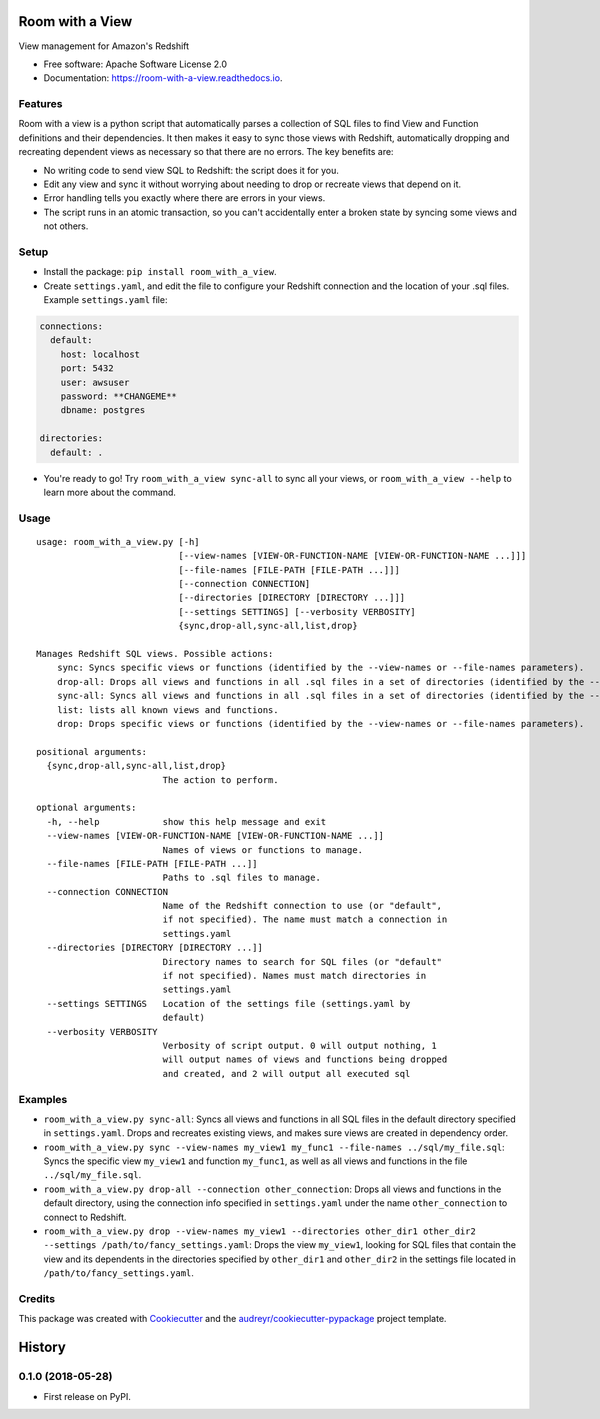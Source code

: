 ================
Room with a View
================


.. image:: https://img.shields.io/pypi/v/room_with_a_view.svg
        :target: https://pypi.python.org/pypi/room_with_a_view

.. image:: https://img.shields.io/travis/b12io/room_with_a_view.svg
        :target: https://travis-ci.org/b12io/room_with_a_view

.. image:: https://readthedocs.org/projects/room-with-a-view/badge/?version=latest
        :target: https://room-with-a-view.readthedocs.io/en/latest/?badge=latest
        :alt: Documentation Status


.. image:: https://pyup.io/repos/github/marcua/room_with_a_view/shield.svg
     :target: https://pyup.io/repos/github/marcua/room_with_a_view/
     :alt: Updates



View management for Amazon's Redshift


* Free software: Apache Software License 2.0
* Documentation: https://room-with-a-view.readthedocs.io.

Features
--------

Room with a view is a python script that automatically parses a collection of
SQL files to find View and Function definitions and their dependencies. It then
makes it easy to sync those views with Redshift, automatically dropping and
recreating dependent views as necessary so that there are no errors. The key
benefits are:

* No writing code to send view SQL to Redshift: the script does it for you.
* Edit any view and sync it without worrying about needing to drop or recreate
  views that depend on it.
* Error handling tells you exactly where there are errors in your views.
* The script runs in an atomic transaction, so you can't accidentally enter a
  broken state by syncing some views and not others.


Setup
-----

* Install the package: ``pip install room_with_a_view``.

* Create ``settings.yaml``, and edit the file to configure your Redshift connection and the location of your .sql files. Example ``settings.yaml`` file:

.. code-block:: yaml

   connections:
     default:
       host: localhost
       port: 5432
       user: awsuser
       password: **CHANGEME**
       dbname: postgres

   directories:
     default: .

* You're ready to go! Try ``room_with_a_view sync-all`` to sync all your views, or ``room_with_a_view --help`` to learn more about the command.

Usage
-----

::

    usage: room_with_a_view.py [-h]
                               [--view-names [VIEW-OR-FUNCTION-NAME [VIEW-OR-FUNCTION-NAME ...]]]
                               [--file-names [FILE-PATH [FILE-PATH ...]]]
                               [--connection CONNECTION]
                               [--directories [DIRECTORY [DIRECTORY ...]]]
                               [--settings SETTINGS] [--verbosity VERBOSITY]
                               {sync,drop-all,sync-all,list,drop}

    Manages Redshift SQL views. Possible actions:
        sync: Syncs specific views or functions (identified by the --view-names or --file-names parameters).
        drop-all: Drops all views and functions in all .sql files in a set of directories (identified by the --directories parameter). The directory will be searched recursively.
        sync-all: Syncs all views and functions in all .sql files in a set of directories (identified by the --directories parameter). The directory will be searched recursively.
        list: lists all known views and functions.
        drop: Drops specific views or functions (identified by the --view-names or --file-names parameters).

    positional arguments:
      {sync,drop-all,sync-all,list,drop}
                            The action to perform.

    optional arguments:
      -h, --help            show this help message and exit
      --view-names [VIEW-OR-FUNCTION-NAME [VIEW-OR-FUNCTION-NAME ...]]
                            Names of views or functions to manage.
      --file-names [FILE-PATH [FILE-PATH ...]]
                            Paths to .sql files to manage.
      --connection CONNECTION
                            Name of the Redshift connection to use (or "default",
                            if not specified). The name must match a connection in
                            settings.yaml
      --directories [DIRECTORY [DIRECTORY ...]]
                            Directory names to search for SQL files (or "default"
                            if not specified). Names must match directories in
                            settings.yaml
      --settings SETTINGS   Location of the settings file (settings.yaml by
                            default)
      --verbosity VERBOSITY
                            Verbosity of script output. 0 will output nothing, 1
                            will output names of views and functions being dropped
                            and created, and 2 will output all executed sql

Examples
--------

* ``room_with_a_view.py sync-all``: Syncs all views and functions in all SQL files in the default directory specified in ``settings.yaml``. Drops and recreates existing views, and makes sure views are created in dependency order.

* ``room_with_a_view.py sync --view-names my_view1 my_func1 --file-names ../sql/my_file.sql``: Syncs the specific view ``my_view1`` and function ``my_func1``, as well as all views and functions in the file ``../sql/my_file.sql``.

* ``room_with_a_view.py drop-all --connection other_connection``: Drops all views and functions in the default directory, using the connection info specified in ``settings.yaml`` under the name ``other_connection`` to connect to Redshift.

* ``room_with_a_view.py drop --view-names my_view1 --directories other_dir1 other_dir2 --settings /path/to/fancy_settings.yaml``: Drops the view ``my_view1``, looking for SQL files that contain the view and its dependents in the directories specified by ``other_dir1`` and ``other_dir2`` in the settings file located in ``/path/to/fancy_settings.yaml``.

Credits
-------

This package was created with Cookiecutter_ and the `audreyr/cookiecutter-pypackage`_ project template.

.. _Cookiecutter: https://github.com/audreyr/cookiecutter
.. _`audreyr/cookiecutter-pypackage`: https://github.com/audreyr/cookiecutter-pypackage


=======
History
=======

0.1.0 (2018-05-28)
------------------

* First release on PyPI.



